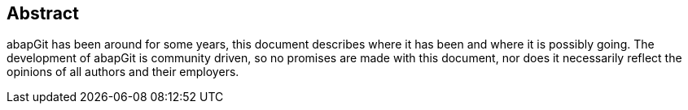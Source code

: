 [preface]
== Abstract
abapGit has been around for some years, this document describes where it has been and where it is possibly going. The development of abapGit is community driven, so no promises are made with this document, nor does it necessarily reflect the opinions of all authors and their employers.